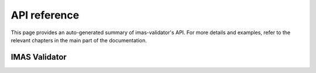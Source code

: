 API reference
=============

This page provides an auto-generated summary of imas-validator's API. For more details
and examples, refer to the relevant chapters in the main part of the
documentation.

IMAS Validator
--------------

.. autosummary::
   :toctree: generated/
   :recursive:
   :template: custom-module-template.rst

   imas_validator
   
